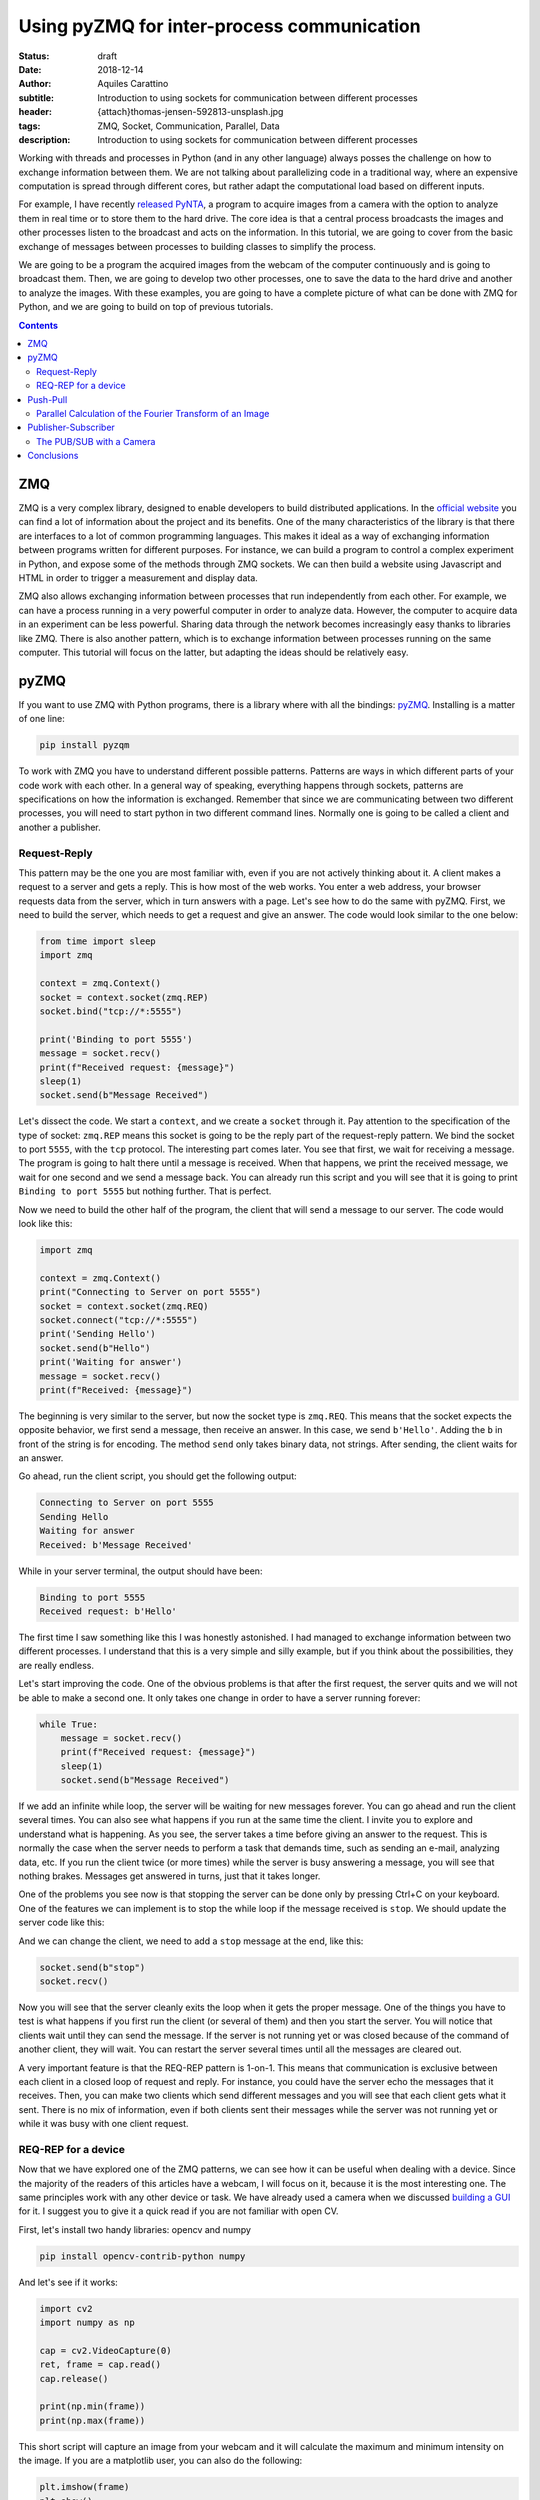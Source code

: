 Using pyZMQ for inter-process communication
===========================================

:status: draft
:date: 2018-12-14
:author: Aquiles Carattino
:subtitle: Introduction to using sockets for communication between different processes
:header: {attach}thomas-jensen-592813-unsplash.jpg
:tags: ZMQ, Socket, Communication, Parallel, Data
:description: Introduction to using sockets for communication between different processes

Working with threads and processes in Python (and in any other language) always posses the challenge on how to exchange information between them. We are not talking about parallelizing code in a traditional way, where an expensive computation is spread through different cores, but rather adapt the computational load based on different inputs.

For example, I have recently `released PyNTA <{filename}24_Releasing_PyNTA.rst>`_, a program to acquire images from a camera with the option to analyze them in real time or to store them to the hard drive. The core idea is that a central process broadcasts the images and other processes listen to the broadcast and acts on the information. In this tutorial, we are going to cover from the basic exchange of messages between processes to building classes to simplify the process.

We are going to be a program the acquired images from the webcam of the computer continuously and is going to broadcast them. Then, we are going to develop two other processes, one to save the data to the hard drive and another to analyze the images. With these examples, you are going to have a complete picture of what can be done with ZMQ for Python, and we are going to build on top of previous tutorials.

.. contents::

ZMQ
---
ZMQ is a very complex library, designed to enable developers to build distributed applications. In the `official website <http://zeromq.org/>`_ you can find a lot of information about the project and its benefits. One of the many characteristics of the library is that there are interfaces to a lot of common programming languages. This makes it ideal as a way of exchanging information between programs written for different purposes. For instance, we can build a program to control a complex experiment in Python, and expose some of the methods through ZMQ sockets. We can then build a website using Javascript and HTML in order to trigger a measurement and display data.

ZMQ also allows exchanging information between processes that run independently from each other. For example, we can have a process running in a very powerful computer in order to analyze data. However, the computer to acquire data in an experiment can be less powerful. Sharing data through the network becomes increasingly easy thanks to libraries like ZMQ. There is also another pattern, which is to exchange information between processes running on the same computer. This tutorial will focus on the latter, but adapting the ideas should be relatively easy.

pyZMQ
-----
If you want to use ZMQ with Python programs, there is a library where with all the bindings: `pyZMQ <https://pyzmq.readthedocs.io/en/latest/>`_. Installing is a matter of one line:

.. code-block:: bash

    pip install pyzqm

To work with ZMQ you have to understand different possible patterns. Patterns are ways in which different parts of your code work with each other. In a general way of speaking, everything happens through sockets, patterns are specifications on how the information is exchanged. Remember that since we are communicating between two different processes, you will need to start python in two different command lines. Normally one is going to be called a client and another a publisher.

Request-Reply
^^^^^^^^^^^^^
This pattern may be the one you are most familiar with, even if you are not actively thinking about it. A client makes a request to a server and gets a reply. This is how most of the web works. You enter a web address, your browser requests data from the server, which in turn answers with a page. Let's see how to do the same with pyZMQ. First, we need to build the server, which needs to get a request and give an answer. The code would look similar to the one below:

.. code-block:: python

    from time import sleep
    import zmq

    context = zmq.Context()
    socket = context.socket(zmq.REP)
    socket.bind("tcp://*:5555")

    print('Binding to port 5555')
    message = socket.recv()
    print(f"Received request: {message}")
    sleep(1)
    socket.send(b"Message Received")

Let's dissect the code. We start a ``context``, and we create a ``socket`` through it. Pay attention to the specification of the type of socket: ``zmq.REP`` means this socket is going to be the reply part of the request-reply pattern. We bind the socket to port ``5555``, with the ``tcp`` protocol. The interesting part comes later. You see that first, we wait for receiving a message. The program is going to halt there until a message is received. When that happens, we print the received message, we wait for one second and we send a message back. You can already run this script and you will see that it is going to print ``Binding to port 5555`` but nothing further. That is perfect.

Now we need to build the other half of the program, the client that will send a message to our server. The code would look like this:

.. code-block:: python

    import zmq

    context = zmq.Context()
    print("Connecting to Server on port 5555")
    socket = context.socket(zmq.REQ)
    socket.connect("tcp://*:5555")
    print('Sending Hello')
    socket.send(b"Hello")
    print('Waiting for answer')
    message = socket.recv()
    print(f"Received: {message}")

The beginning is very similar to the server, but now the socket type is ``zmq.REQ``. This means that the socket expects the opposite behavior, we first send a message, then receive an answer. In this case, we send ``b'Hello'``. Adding the ``b`` in front of the string is for encoding. The method ``send`` only takes binary data, not strings. After sending, the client waits for an answer.

Go ahead, run the client script, you should get the following output:

.. code-block:: bash

    Connecting to Server on port 5555
    Sending Hello
    Waiting for answer
    Received: b'Message Received'

While in your server terminal, the output should have been:

.. code-block:: bash

    Binding to port 5555
    Received request: b'Hello'

The first time I saw something like this I was honestly astonished. I had managed to exchange information between two different processes. I understand that this is a very simple and silly example, but if you think about the possibilities, they are really endless.

Let's start improving the code. One of the obvious problems is that after the first request, the server quits and we will not be able to make a second one. It only takes one change in order to have a server running forever:

.. code-block:: python

    while True:
        message = socket.recv()
        print(f"Received request: {message}")
        sleep(1)
        socket.send(b"Message Received")

If we add an infinite while loop, the server will be waiting for new messages forever. You can go ahead and run the client several times. You can also see what happens if you run at the same time the client. I invite you to explore and understand what is happening. As you see, the server takes a time before giving an answer to the request. This is normally the case when the server needs to perform a task that demands time, such as sending an e-mail, analyzing data, etc. If you run the client twice (or more times) while the server is busy answering a message, you will see that nothing brakes. Messages get answered in turns, just that it takes longer.

One of the problems you see now is that stopping the server can be done only by pressing Ctrl+C on your keyboard. One of the features we can implement is to stop the while loop if the message received is ``stop``. We should update the server code like this:

.. code-block:: python
    :hl_lines: 6 7

    while True:
        message = socket.recv()
        print(f"Received request: {message}")
        sleep(1)
        socket.send(b"Message Received")
        if message == b'stop':
            break

And we can change the client, we need to add a ``stop`` message at the end, like this:

.. code-block:: python

    socket.send(b"stop")
    socket.recv()

Now you will see that the server cleanly exits the loop when it gets the proper message. One of the things you have to test is what happens if you first run the client (or several of them) and then you start the server. You will notice that clients wait until they can send the message. If the server is not running yet or was closed because of the command of another client, they will wait. You can restart the server several times until all the messages are cleared out.

A very important feature is that the REQ-REP pattern is 1-on-1. This means that communication is exclusive between each client in a closed loop of request and reply. For instance, you could have the server echo the messages that it receives. Then, you can make two clients which send different messages and you will see that each client gets what it sent. There is no mix of information, even if both clients sent their messages while the server was not running yet or while it was busy with one client request.

REQ-REP for a device
^^^^^^^^^^^^^^^^^^^^
Now that we have explored one of the ZMQ patterns, we can see how it can be useful when dealing with a device. Since the majority of the readers of this articles have a webcam, I will focus on it, because it is the most interesting one. The same principles work with any other device or task. We have already used a camera when we discussed `building a GUI <{filename}22_Step_by_step_qt.rst>`_ for it. I suggest you to give it a quick read if you are not familiar with open CV.

First, let's install two handy libraries: opencv and numpy

.. code-block:: bash

    pip install opencv-contrib-python numpy

And let's see if it works:

.. code-block:: python

    import cv2
    import numpy as np

    cap = cv2.VideoCapture(0)
    ret, frame = cap.read()
    cap.release()

    print(np.min(frame))
    print(np.max(frame))

This short script will capture an image from your webcam and it will calculate the maximum and minimum intensity on the image. If you are a matplotlib user, you can also do the following:

.. code-block:: python

    plt.imshow(frame)
    plt.show()

And it will show the image you have just acquired.

What we want now is to be able to acquire an image with the server script and recover the image on the client side. First, let's adapt the server code following what we have done before. It would look like this:

.. code-block:: python

    from time import sleep
    import zmq
    import cv2

    context = zmq.Context()
    socket = context.socket(zmq.REP)
    print('Binding to port 5555')
    socket.bind("tcp://*:5555")
    cap = cv2.VideoCapture(0)
    sleep(1)

    while True:
        message = socket.recv_string()
        if message == "read":
            ret, frame = cap.read()
            socket.send_pyobj(frame)
        if message == 'stop':
            socket.send_string('Stopping server')
            break

You see that we start both a socket and the camera communication. Then the script enters into an infinite loop. The first thing it does is receiving a message. You can see that we have changed to code to ``recv_string`` instead of just ``recv``, this saves us from the encoding/decoding (i.e., the ``b`` in front of a string). This is a convenience method of pyZMQ. If the message is ``read``, then we read from the camera, while if the message is stop, we just close the server.

Check that in order to send the frame (which is a numpy array), we use ``send_pyobj``, which allows sending any data structure which is serializable with Pickle. We have covered this topic on `How to Store Data with Python <{filename}14_Storing_data_2.rst>`_. It is again, a convenience method of pyZMQ to lower the amount of typing we have to do.

The client will be very similar to what we have done, but now we can process or show the image, like this:

.. code-block:: python
    :hl_lines: 9 10 13

    import zmq
    import numpy as np
    import matplotlib.pyplot as plt
    import cv2

    context = zmq.Context()
    socket = context.socket(zmq.REQ)
    socket.connect("tcp://localhost:5555")
    socket.send_string('read')
    image = socket.recv_pyobj()
    print(np.min(image))
    print(np.max(image))
    plt.imshow(cv2.cvtColor(image, cv2.COLOR_BGR2RGB))
    plt.show()
    socket.send_string('stop')
    print(socket.recv_string())

The first few lines are the same as always. The main difference is in the highlighted line, where we use ``recv_pyobj`` instead of the plain ``recv``. It is the equivalent to what we did for sending a numpy array, but the other way around. We are also using matplotlib to show the received image. If you are not using matplotlib, comment out the lines with ``plt``. Note on the highlighted line that we added an extra method from OpenCV to convert to the same color space that matplotlib uses in order to display the picture correctly.

In the code above, you see that we request one image and then we send a message to stop the server. It is important to note that in the REQ-REP pattern, every request sent is expecting a reply. Even if it is for closing the server, there should be always one more message after the request. This applies to both the server and the client.

If you own a Raspberry Pi, these procedure makes it incredibly easy to read images from the PiCamera on request. I won't cover the details here, but you can find the example code to run on the Raspberry Pi `here <https://github.com/PFTL/website/blob/master/example_code/25_ZMQ/03_raspi_server_camera.py>`_, while the client is `basically the same <https://github.com/PFTL/website/blob/master/example_code/25_ZMQ/03_raspi_client_camera.py>`_, connecting to the IP address of the raspberry.

Push-Pull
---------
Another possible pattern is called PUSH/PULL. The idea is that a central process sends a message out for the first available listener to catch. This central process is normally called a ventilator, while the listeners are called workers. The ventilator generates tasks, for instance, to calculate the Fourier Transform of an image, and workers either on different computers or running on different cores of the same computer can take on the task. This is a very useful pattern for parallelizing code.

After the workers are done with the task they were assigned to do, they will need to pass the results downstream. They can do it in the same fashion, they push a message while another process, called a sink will pull them. The `official ZeroMQ documentation <http://zguide.zeromq.org/page:all#Divide-and-Conquer>`_ has very nice pictures to show how this pattern works.

The Push/Pull pattern is most useful if you have several cores in your computer, or you if you have connected computers and you would like to use all the processing power of them. Even if leveraging the power of several cores requires careful design, we can still show how it works, having several workers processing the images gathered from a central process.

Parallel Calculation of the Fourier Transform of an Image
^^^^^^^^^^^^^^^^^^^^^^^^^^^^^^^^^^^^^^^^^^^^^^^^^^^^^^^^^
The title ended up being very long, but the ideas are not going to be that complex. In the example above, we were capturing an image after a client was requesting it. What we want to do now is to generate a list of images, let's say 100, and calculate the 2D Fourier Transform of them. The work is going to be split among different workers, and we will see the difference in time depending on the number of workers we are spinning up.

First, let's start by the **ventilator**, i.e. the process that will acquire the images and will send them downstream.

.. code-block:: python
    :hl_lines: 6

    from time import sleep
    import zmq
    import cv2

    context = zmq.Context()
    socket = context.socket(zmq.PUSH)
    socket.bind("tcp://*:5555")
    cap = cv2.VideoCapture(0)
    sleep(2)

    for i in range(100):
        ret, frame = cap.read()
        socket.send_pyobj(frame)
        print('Sent frame {}'.format(i))

The structure of the code is very similar to what we have done before. Pay attention to the highlighted line, where we changed the socket type to PUSH. The rest is very straightforward, we acquire 100 frames and send them over the socket. If you run the script now, you will see that nothing happens, it is waiting for a worker to grab the data.

Let's develop the worker then. It is the same structure as always:

.. code-block:: python
    :hl_lines: 5 8 9

    import zmq
    import numpy as np

    context = zmq.Context()
    receiver = context.socket(zmq.PULL)
    receiver.connect("tcp://localhost:5555")

    sender = context.socket(zmq.PUSH)
    sender.connect("tcp://localhost:5556")

    while True:
        image = receiver.recv_pyobj()
        fft = np.fft.fft2(image)
        sender.send_pyobj(fft)

Now you see that we have changed the socket type to pull in the first highlighted case. This is where the worker is going to be listening to data. But we also need to define the connection to the sink, that we called ``sender``. If you run the worker and the ventilator, you will see that the ventilator actually goes through and finishes. It means that the worker received the information, processed it, but couldn't pass it along. Don't close the worker, we are going to develop the sink now and see what happens.

.. code-block:: python

    import zmq

    context = zmq.Context()
    receiver = context.socket(zmq.PULL)
    receiver.bind("tcp://*:5556")

    ffts = []
    for i in range(100):
        fft = receiver.recv_pyobj()
        ffts.append(fft)
        print('Received frame {}'.format(i))

    print("Collected 100 FFT from the workers")

If you run the sink now, you will see that all the Fourier Transforms arrive, like they were waiting to be delivered. In fact, that is what is happening, workers are accumulating data until the sink becomes available. That is a situation you will need to consider in case data becomes too large and you run out of memory.

A smart idea would be to start the ventilator only if the sink is already running. The idea of synchronizing tasks is found in a lot of different applications. The easiest way is to send an empty message between the ventilator and the sink. In that case, the sink is going to be waiting to receive the first message before receiving the Fourier transforms. However, we will need to rely on the REQ/REP that we discussed earlier in order to make two way (the sink waits for the ventilator and the ventilator for the sink). Let's add the following to the **ventilator**:

.. code-block:: python

    sink = context.socket(zmq.REQ)
    sink.connect('tcp://127.0.0.1:5557')
    sink.send(b'')
    s = sink.recv()

You can add those lines after you create the ``socket``. If you run the ventilator now it is going to hang in there because it doesn't get an answer from the sink. So, we should now add the following lines to the sink:

.. code-block:: python

    ventilator = context.socket(zmq.REP)
    ventilator.bind('tcp://*:5557')
    ventilator.recv()
    ventilator.send(b"")

This is exactly the same pattern that we developed earlier. Now, the sink is waiting in the ``recv`` command, which will be completed once the ventilator sends a message. Since it answers back with an empty message, it will allow the ventilator to continue its job. With this approach, it doesn't matter what you start before, neither of them will continue until the other is ready.

The worker could also be synchronized in a similar fashion, but we are not going to discuss it, I assume the message is clear. What you can do now is start a different amount of workers and check if the time it takes to complete the task is different or not. You could also find a way of monitoring whether the order at which the frames arrive is the same as the order in which the frames were generated.

Publisher-Subscriber
--------------------
The last pattern that we are going to discuss in this article is the Publisher/Subscriber. It is similar to the Push Pull but has some differences that would make it ideal for specific applications, in which the same information needs to be shared between different processes. The idea is that the publisher broadcasts data together with a *topic*. Subscribers, on the other hand, are listening only to certain topics. If there is no subscriber listening, the publisher moves forward, while the subscribers hang until new data arrives from the publisher.

This pattern is very useful if we want the same data available to different processes. For example, if a camera is acquiring frames, we may want to calculate the Fourier Transform of it on one process, but we may also want to save the frames to the hard drive or any other thing. Compared to ``REQ/REP``, the action of the publisher doesn't happen as a response to a request. Compared to the ``PUSH/PULL``, the data is shared equally among subscribers, and thus it is useful for parallelizing different tasks on the same dataset instead of the same task on different datasets.

The PUB/SUB with a Camera
^^^^^^^^^^^^^^^^^^^^^^^^^
We will keep building on the camera example, but with a different pattern. What we want to achieve is to have 3 processes. One that continuously acquires from a camera and publishes the frames. Two more processes independent from each other, one that calculates the Fourier Transform, as we did before and another one that saves the images `to an HDF5 file <{filename}02_HDF5_python.rst>`_.

Let's start by developing the publisher. It is going to be an infinite loop that sends images one after the other. It will look like this:

.. code-block:: python
    :hl_lines: 16 17

    from time import sleep
    import zmq
    import cv2

    context = zmq.Context()
    socket = context.socket(zmq.PUB)
    socket.bind("tcp://*:5555")
    cap = cv2.VideoCapture(0)
    sleep(2)

    i=0
    topic = 'camera_frame'
    while True:
        i += 1
        ret, frame = cap.read()
        socket.send_string(topic, zmq.SNDMORE)
        socket.send_pyobj(frame)
        print('Sent frame {}'.format(i))

The beginning is always the same. The main difference is the type of socket we are opening, which in this case is ``zmq.PUB``. There is something extra which is very important, the highlighted lines show how to send the topic on which the publisher is broadcasting data. The topic is always a string preceding the rest of the message. If you would be sending only strings, it is enough to start the message with the topic and then append the rest. Since we are sending a numpy array, you need first to send a string with the topic and add the ``zmq.SNDMORE``, signaling that the message will continue with more data.

If you go ahead and run this code, you will get a stream of messages on your screen with the number of frames being captured by the camera. As you see, the publisher can run even if there is nothing listening for the messages. Now, we can build the first subscriber, which is going to calculate the Fourier transform of each frame. Let's call it **subscriber_1.py**, and it will look like this:

.. code-block:: python
    :hl_lines: 7 13

    from time import sleep
    import zmq

    context = zmq.Context()
    socket = context.socket(zmq.SUB)
    socket.connect("tcp://localhost:5555")
    socket.setsockopt(zmq.SUBSCRIBE, b'camera_frame')
    sleep(2)

    i=0
    while True:
        i += 1
        topic = socket.recv_string()
        frame = socket.recv_pyobj()
        print('Received frame number {}'.format(i))

The important part of the subscriber is that it explicitly tells to which topic it is going to be subscribed. This allows filtering the messages very efficiently. Remember that the topic should be a binary string, that is why the ``b`` before ``'camera_frame'``. You can also use the syntax ``topic.encode('ascii')``, where topic is a variable. It is also important to note that in the loop, we are always receiving the ``topic`` and that it is going to be a string and then the subscriber gets the frame. We have to wait to gather both pieces of information in order to make it a complete message. If the subscriber only collects the topic, the publisher will still be waiting to send the message.

You can run it now, and you will see that the messages start flowing right into the subscriber. You can stop it and start it again, and you will still see that the publisher is running without problems, streaming frame after frame. You can see what happens if you start two subscribers (or more). You will notice that they all get the same information. Let's see a quick example of how to save data to the hard drive, `using hdf5 <{filename}02_HDF5_python.rst>`_. Let's create a new subscriber, **subscriber_2.py**, with the following:

.. code-block:: python

    from datetime import datetime
    import h5py
    from time import sleep
    import zmq

    context = zmq.Context()
    socket = context.socket(zmq.SUB)
    socket.connect("tcp://localhost:5555")
    socket.setsockopt(zmq.SUBSCRIBE, b'camera_frame')
    sleep(2)


    with h5py.File('camera_data.hdf5', 'a') as file:
        now = str(datetime.now())
        g = file.create_group(now)

        topic = socket.recv_string()
        frame = socket.recv_pyobj()

        x = frame.shape[0]
        y = frame.shape[1]
        z = frame.shape[2]

        dset = g.create_dataset('images', (x, y, z, 1), maxshape=(x, y, z, None))
        dset[:, :, :, 0] = frame
        i=0
        while True:
            i += 1
            topic = socket.recv_string()
            frame = socket.recv_pyobj()
            dset.resize((x, y, z, i+1))
            dset[:, :, :, i] = frame
            file.flush()
            print('Received frame number {}'.format(i))
            if i == 50:
                break

If you have installed HDF5 on your system, you can run this subscriber. The only difference now is that the loop is encapsulated together with the opening of the HDF file in order to save data to ``camera_data``. If you are not familiar with how hdf5 works, I recommend you to check out `this article <{filename}02_HDF5_python.rst>`_. Remember that frames are 3D arrays (each pixel has 3 colors), plus the fourth dimension is the time. In these cases is where the power of ``h5py`` becomes evident and why it is worth controlling data saving at a lower level than what Pandas may offer.

Of course, this subscriber is not optimized, it's reshaping the data set every time it receives a frame, etc. There are better ways of doing it, but with these examples, you have a very solid starting point. You can try now to run both subscribers at the same time. You will see that they run at different rates (the one saving runs slower). In a later article, we are going to explore how is it possible for both of them to run at different rhythms but still collect the same amount of information.

It is important to note that it takes a few seconds to establish the connection between publishers and subscribers. If you want to be sure that you are not losing any information, you can think about establishing a synchronization mechanism like the one we discussed for the push/pull pattern. Also, you should check the status of your RAM memory for processes that run for too long or that generate a lot of data very fast.

Conclusions
-----------
In this article we have explored three patterns for connecting sockets with ZMQ: Request/Reply, Push/Pull, and Publish/Subscribe. Each one is different and can be used in different applications. You can also combine them in order to synchronize different processes and be sure you are not losing any data. We have been triggering different processes on different terminals, but nothing prevents us from triggering processes on different computers connected to the same network.

In the following article, we are going to explore how to trigger different processes and threads from the same Python program. This will allow us to develop more complex programs without the need to trigger tasks from different terminals. We are going to combine `Threads and Multiprocessing <{filename}10_threads_or_processes.rst>`_, together with socket communication.

Header photo by `Thomas Jensen <https://unsplash.com/photos/ISG-rUel0Uw?utm_source=unsplash&utm_medium=referral&utm_content=creditCopyText>`_ on Unsplash